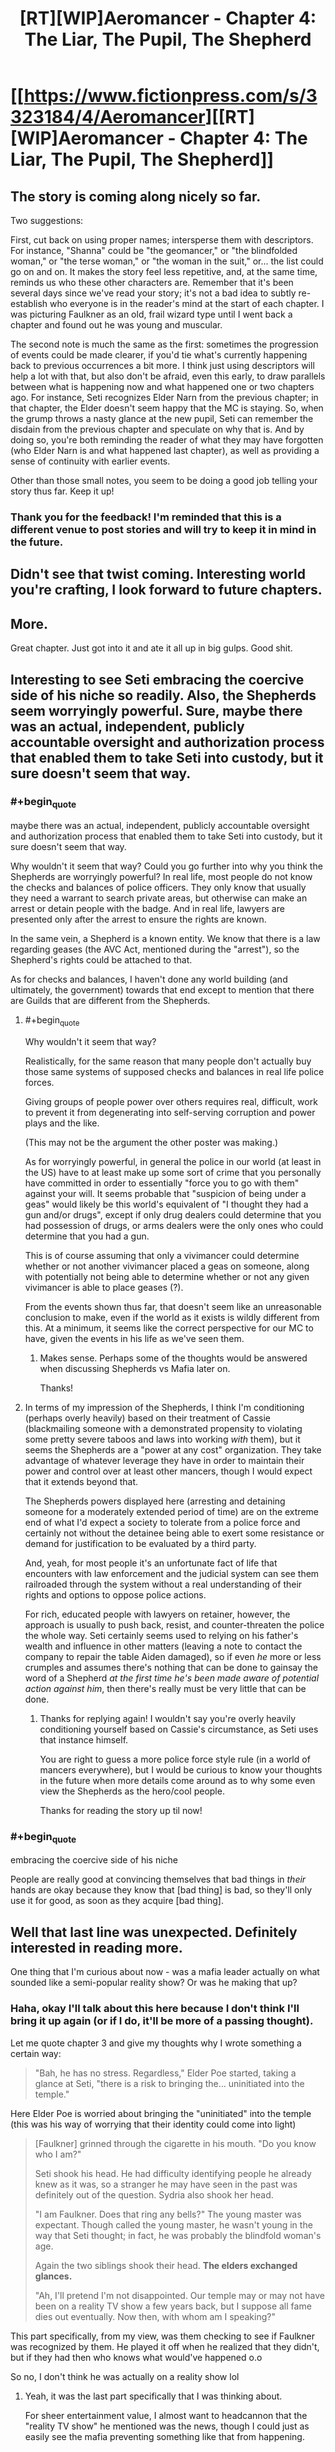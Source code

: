 #+TITLE: [RT][WIP]Aeromancer - Chapter 4: The Liar, The Pupil, The Shepherd

* [[https://www.fictionpress.com/s/3323184/4/Aeromancer][[RT][WIP]Aeromancer - Chapter 4: The Liar, The Pupil, The Shepherd]]
:PROPERTIES:
:Author: Gelifyal
:Score: 27
:DateUnix: 1524499719.0
:END:

** The story is coming along nicely so far.

Two suggestions:

First, cut back on using proper names; intersperse them with descriptors. For instance, "Shanna" could be "the geomancer," or "the blindfolded woman," or "the terse woman," or "the woman in the suit," or... the list could go on and on. It makes the story feel less repetitive, and, at the same time, reminds us who these other characters are. Remember that it's been several days since we've read your story; it's not a bad idea to subtly re-establish who everyone is in the reader's mind at the start of each chapter. I was picturing Faulkner as an old, frail wizard type until I went back a chapter and found out he was young and muscular.

The second note is much the same as the first: sometimes the progression of events could be made clearer, if you'd tie what's currently happening back to previous occurrences a bit more. I think just using descriptors will help a lot with that, but also don't be afraid, even this early, to draw parallels between what is happening now and what happened one or two chapters ago. For instance, Seti recognizes Elder Narn from the previous chapter; in that chapter, the Elder doesn't seem happy that the MC is staying. So, when the grump throws a nasty glance at the new pupil, Seti can remember the disdain from the previous chapter and speculate on why that is. And by doing so, you're both reminding the reader of what they may have forgotten (who Elder Narn is and what happened last chapter), as well as providing a sense of continuity with earlier events.

Other than those small notes, you seem to be doing a good job telling your story thus far. Keep it up!
:PROPERTIES:
:Author: Nimelennar
:Score: 4
:DateUnix: 1524515015.0
:END:

*** Thank you for the feedback! I'm reminded that this is a different venue to post stories and will try to keep it in mind in the future.
:PROPERTIES:
:Author: Gelifyal
:Score: 1
:DateUnix: 1524518902.0
:END:


** Didn't see that twist coming. Interesting world you're crafting, I look forward to future chapters.
:PROPERTIES:
:Author: Techman10
:Score: 3
:DateUnix: 1524544732.0
:END:


** More.

Great chapter. Just got into it and ate it all up in big gulps. Good shit.
:PROPERTIES:
:Author: MysteryLolznation
:Score: 3
:DateUnix: 1524769717.0
:END:


** Interesting to see Seti embracing the coercive side of his niche so readily. Also, the Shepherds seem worryingly powerful. Sure, maybe there was an actual, independent, publicly accountable oversight and authorization process that enabled them to take Seti into custody, but it sure doesn't seem that way.
:PROPERTIES:
:Author: JanusTheDoorman
:Score: 2
:DateUnix: 1524516880.0
:END:

*** #+begin_quote
  maybe there was an actual, independent, publicly accountable oversight and authorization process that enabled them to take Seti into custody, but it sure doesn't seem that way.
#+end_quote

Why wouldn't it seem that way? Could you go further into why you think the Shepherds are worryingly powerful? In real life, most people do not know the checks and balances of police officers. They only know that usually they need a warrant to search private areas, but otherwise can make an arrest or detain people with the badge. And in real life, lawyers are presented only after the arrest to ensure the rights are known.

In the same vein, a Shepherd is a known entity. We know that there is a law regarding geases (the AVC Act, mentioned during the "arrest"), so the Shepherd's rights could be attached to that.

As for checks and balances, I haven't done any world building (and ultimately, the government) towards that end except to mention that there are Guilds that are different from the Shepherds.
:PROPERTIES:
:Author: Gelifyal
:Score: 5
:DateUnix: 1524519204.0
:END:

**** #+begin_quote
  Why wouldn't it seem that way?
#+end_quote

Realistically, for the same reason that many people don't actually buy those same systems of supposed checks and balances in real life police forces.

Giving groups of people power over others requires real, difficult, work to prevent it from degenerating into self-serving corruption and power plays and the like.

(This may not be the argument the other poster was making.)

As for worryingly powerful, in general the police in our world (at least in the US) have to at least make up some sort of crime that you personally have committed in order to essentially "force you to go with them" against your will. It seems probable that "suspicion of being under a geas" would likely be this world's equivalent of "I thought they had a gun and/or drugs", except if only drug dealers could determine that you had possession of drugs, or arms dealers were the only ones who could determine that you had a gun.

This is of course assuming that only a vivimancer could determine whether or not another vivimancer placed a geas on someone, along with potentially not being able to determine whether or not any given vivimancer is able to place geases (?).

From the events shown thus far, that doesn't seem like an unreasonable conclusion to make, even if the world as it exists is wildly different from this. At a minimum, it seems like the correct perspective for our MC to have, given the events in his life as we've seen them.
:PROPERTIES:
:Author: nicholaslaux
:Score: 2
:DateUnix: 1524521343.0
:END:

***** Makes sense. Perhaps some of the thoughts would be answered when discussing Shepherds vs Mafia later on.

Thanks!
:PROPERTIES:
:Author: Gelifyal
:Score: 1
:DateUnix: 1524522819.0
:END:


**** In terms of my impression of the Shepherds, I think I'm conditioning (perhaps overly heavily) based on their treatment of Cassie (blackmailing someone with a demonstrated propensity to violating some pretty severe taboos and laws into working /with/ them), but it seems the Shepherds are a "power at any cost" organization. They take advantage of whatever leverage they have in order to maintain their power and control over at least other mancers, though I would expect that it extends beyond that.

The Shepherds powers displayed here (arresting and detaining someone for a moderately extended period of time) are on the extreme end of what I'd expect a society to tolerate from a police force and certainly not without the detainee being able to exert some resistance or demand for justification to be evaluated by a third party.

And, yeah, for most people it's an unfortunate fact of life that encounters with law enforcement and the judicial system can see them railroaded through the system without a real understanding of their rights and options to oppose police actions.

For rich, educated people with lawyers on retainer, however, the approach is usually to push back, resist, and counter-threaten the police the whole way. Seti certainly seems used to relying on his father's wealth and influence in other matters (leaving a note to contact the company to repair the table Aiden damaged), so if even /he/ more or less crumples and assumes there's nothing that can be done to gainsay the word of a Shepherd /at the first time he's been made aware of potential action against him/, then there's really must be very little that can be done.
:PROPERTIES:
:Author: JanusTheDoorman
:Score: 1
:DateUnix: 1524524523.0
:END:

***** Thanks for replying again! I wouldn't say you're overly heavily conditioning yourself based on Cassie's circumstance, as Seti uses that instance himself.

You are right to guess a more police force style rule (in a world of mancers everywhere), but I would be curious to know your thoughts in the future when more details come around as to why some even view the Shepherds as the hero/cool people.

Thanks for reading the story up til now!
:PROPERTIES:
:Author: Gelifyal
:Score: 1
:DateUnix: 1524525706.0
:END:


*** #+begin_quote
  embracing the coercive side of his niche
#+end_quote

People are really good at convincing themselves that bad things in /their/ hands are okay because they know that [bad thing] is bad, so they'll only use it for good, as soon as they acquire [bad thing].
:PROPERTIES:
:Author: nicholaslaux
:Score: 1
:DateUnix: 1524520297.0
:END:


** Well that last line was unexpected. Definitely interested in reading more.

One thing that I'm curious about now - was a mafia leader actually on what sounded like a semi-popular reality show? Or was he making that up?
:PROPERTIES:
:Author: nicholaslaux
:Score: 2
:DateUnix: 1524518411.0
:END:

*** Haha, okay I'll talk about this here because I don't think I'll bring it up again (or if I do, it'll be more of a passing thought).

Let me quote chapter 3 and give my thoughts why I wrote something a certain way:

#+begin_quote
  "Bah, he has no stress. Regardless," Elder Poe started, taking a glance at Seti, "there is a risk to bringing the... uninitiated into the temple."
#+end_quote

Here Elder Poe is worried about bringing the "uninitiated" into the temple (this was his way of worrying that their identity could come into light)

#+begin_quote
  [Faulkner] grinned through the cigarette in his mouth. "Do you know who I am?"

  Seti shook his head. He had difficulty identifying people he already knew as it was, so a stranger he may have seen in the past was definitely out of the question. Sydria also shook her head.

  "I am Faulkner. Does that ring any bells?" The young master was expectant. Though called the young master, he wasn't young in the way that Seti thought; in fact, he was probably the blindfold woman's age.

  Again the two siblings shook their head. *The elders exchanged glances.*

  "Ah, I'll pretend I'm not disappointed. Our temple may or may not have been on a reality TV show a few years back, but I suppose all fame dies out eventually. Now then, with whom am I speaking?"
#+end_quote

This part specifically, from my view, was them checking to see if Faulkner was recognized by them. He played it off when he realized that they didn't, but if they had then who knows what would've happened o.o

So no, I don't think he was actually on a reality show lol
:PROPERTIES:
:Author: Gelifyal
:Score: 5
:DateUnix: 1524519438.0
:END:

**** Yeah, it was the last part specifically that I was thinking about.

For sheer entertainment value, I almost want to headcannon that the "reality TV show" he mentioned was the news, though I could just as easily see the mafia preventing something like that from happening.
:PROPERTIES:
:Author: nicholaslaux
:Score: 4
:DateUnix: 1524520127.0
:END:

***** LOL that's great
:PROPERTIES:
:Author: Gelifyal
:Score: 4
:DateUnix: 1524520948.0
:END:


** I'm curious, what is the distribution of tiers in the world?
:PROPERTIES:
:Author: xamueljones
:Score: 1
:DateUnix: 1524589210.0
:END:

*** I'll quote several spots from the first chapter:

#+begin_quote
  On a scale of one to eight
#+end_quote

And here's another:

#+begin_quote
  Sure, he daydreamed about being able to make tornados with his ability, or whatever the tier eight people could do...
#+end_quote

My goal was to imply that the tiers were set from 1 to 8. And finally,

#+begin_quote
  "I have more in common with the ants than to any of the upper echelon tiers" /// Anyone that was tier five or above received their mancer title. Everyone else was just an adept.
#+end_quote

So when somebody became an upper tier (5-8), they would be known as an aeromancer, pyromancer, and so on. The difference between each tier (like why is a 6 not a 7 and so on) hasn't been touched on yet since Seti is only a 1.

I hope I answered your question.
:PROPERTIES:
:Author: Gelifyal
:Score: 1
:DateUnix: 1524592015.0
:END:

**** No, I wasn't asking about the number of tiers or what differentiates them. My question was very briefly worded, so I apologize for being unclear.

I was asking about the comparative population sizes. Is it uniform with equal numbers for each tier, linear with each tier being half of the size of the prior tier, logarithmic with exponentially smaller tiers the higher you go, or something else.
:PROPERTIES:
:Author: xamueljones
:Score: 3
:DateUnix: 1524598855.0
:END:

***** Oh, I understand now. No, it isn't equal or linear. I haven't touched on any of this yet, but certain mancy types are drastically less than others. So for example, there are more wind users in tier 1-4 than fire users simply because fire can reach tier 5 easier. And there is a "limit cap" or whatever, which makes 7s and 8s be fewer in count by a drastic amount.

EDIT: The idea that there are fewer higher rank tiers is mostly true, but certain exceptions apply (like there being no fire users that are tier 1 or 2, or something like that, just by sheer mechanics of how it works).

Tiers come into play a lot more when the Prestige stuff starts so hopefully that'll satisfy these kinds of questions.

Thanks!
:PROPERTIES:
:Author: Gelifyal
:Score: 2
:DateUnix: 1524599966.0
:END:
